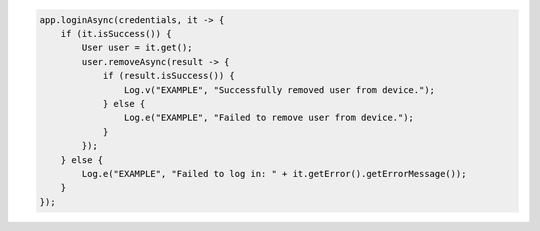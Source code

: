 .. code-block:: java

   app.loginAsync(credentials, it -> {
       if (it.isSuccess()) {
           User user = it.get();
           user.removeAsync(result -> {
               if (result.isSuccess()) {
                   Log.v("EXAMPLE", "Successfully removed user from device.");
               } else {
                   Log.e("EXAMPLE", "Failed to remove user from device.");
               }
           });
       } else {
           Log.e("EXAMPLE", "Failed to log in: " + it.getError().getErrorMessage());
       }
   });

